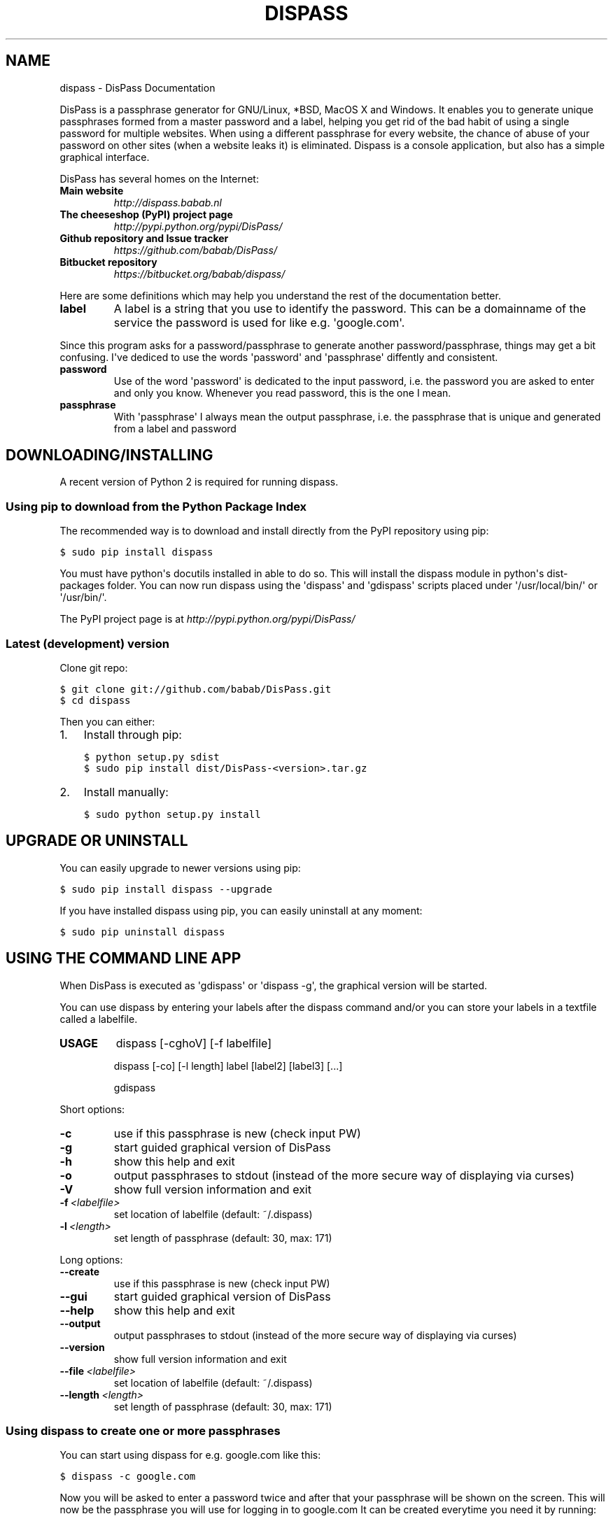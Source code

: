 .TH "DISPASS" "1" "June 17, 2012" "0.1" "DisPass"
.SH NAME
dispass \- DisPass Documentation
.
.nr rst2man-indent-level 0
.
.de1 rstReportMargin
\\$1 \\n[an-margin]
level \\n[rst2man-indent-level]
level margin: \\n[rst2man-indent\\n[rst2man-indent-level]]
-
\\n[rst2man-indent0]
\\n[rst2man-indent1]
\\n[rst2man-indent2]
..
.de1 INDENT
.\" .rstReportMargin pre:
. RS \\$1
. nr rst2man-indent\\n[rst2man-indent-level] \\n[an-margin]
. nr rst2man-indent-level +1
.\" .rstReportMargin post:
..
.de UNINDENT
. RE
.\" indent \\n[an-margin]
.\" old: \\n[rst2man-indent\\n[rst2man-indent-level]]
.nr rst2man-indent-level -1
.\" new: \\n[rst2man-indent\\n[rst2man-indent-level]]
.in \\n[rst2man-indent\\n[rst2man-indent-level]]u
..
.\" Man page generated from reStructuredText.
.
.sp
DisPass is a passphrase generator for GNU/Linux, *BSD, MacOS X and Windows.
It enables you to generate unique passphrases formed from a master password
and a label, helping you get rid of the bad habit of using a single password
for multiple websites. When using a different passphrase for every website,
the chance of abuse of your password on other sites (when a website leaks it)
is eliminated.
Dispass is a console application, but also has a simple graphical interface.
.sp
DisPass has several homes on the Internet:
.INDENT 0.0
.TP
.B Main website
\fI\%http://dispass.babab.nl\fP
.TP
.B The cheeseshop (PyPI) project page
\fI\%http://pypi.python.org/pypi/DisPass/\fP
.TP
.B Github repository and Issue tracker
\fI\%https://github.com/babab/DisPass/\fP
.TP
.B Bitbucket repository
\fI\%https://bitbucket.org/babab/dispass/\fP
.UNINDENT
.sp
Here are some definitions which may help you understand the rest of the
documentation better.
.INDENT 0.0
.TP
.B label
A label is a string that you use to identify the password.
This can be a domainname of the service the password is used for
like e.g. \(aqgoogle.com\(aq.
.UNINDENT
.sp
Since this program asks for a password/passphrase to generate another
password/passphrase, things may get a bit confusing. I\(aqve dediced to use the
words \(aqpassword\(aq and \(aqpassphrase\(aq diffently and consistent.
.INDENT 0.0
.TP
.B password
Use of the word \(aqpassword\(aq is dedicated to the input password, i.e. the
password you are asked to enter and only you know. Whenever you read
password, this is the one I mean.
.TP
.B passphrase
With \(aqpassphrase\(aq I always mean the output passphrase, i.e. the passphrase
that is unique and generated from a label and password
.UNINDENT
.SH DOWNLOADING/INSTALLING
.sp
A recent version of Python 2 is required for running dispass.
.SS Using pip to download from the Python Package Index
.sp
The recommended way is to download and install directly from the PyPI
repository using pip:
.sp
.nf
.ft C
$ sudo pip install dispass
.ft P
.fi
.sp
You must have python\(aqs docutils installed in able to do so.
This will install the dispass module in python\(aqs dist\-packages folder.
You can now run dispass using the \(aqdispass\(aq and \(aqgdispass\(aq scripts
placed under \(aq/usr/local/bin/\(aq or \(aq/usr/bin/\(aq.
.sp
The PyPI project page is at \fI\%http://pypi.python.org/pypi/DisPass/\fP
.SS Latest (development) version
.sp
Clone git repo:
.sp
.nf
.ft C
$ git clone git://github.com/babab/DisPass.git
$ cd dispass
.ft P
.fi
.sp
Then you can either:
.INDENT 0.0
.IP 1. 3
Install through pip:
.sp
.nf
.ft C
$ python setup.py sdist
$ sudo pip install dist/DisPass\-<version>.tar.gz
.ft P
.fi
.IP 2. 3
Install manually:
.sp
.nf
.ft C
$ sudo python setup.py install
.ft P
.fi
.UNINDENT
.SH UPGRADE OR UNINSTALL
.sp
You can easily upgrade to newer versions using pip:
.sp
.nf
.ft C
$ sudo pip install dispass \-\-upgrade
.ft P
.fi
.sp
If you have installed dispass using pip, you can easily uninstall at
any moment:
.sp
.nf
.ft C
$ sudo pip uninstall dispass
.ft P
.fi
.SH USING THE COMMAND LINE APP
.sp
When DisPass is executed as \(aqgdispass\(aq or \(aqdispass \-g\(aq,
the graphical version will be started.
.sp
You can use dispass by entering your labels after the dispass command and/or
you can store your labels in a textfile called a labelfile.
.INDENT 0.0
.TP
.B USAGE
dispass [\-cghoV] [\-f labelfile]
.sp
dispass [\-co] [\-l length] label [label2] [label3] [...]
.sp
gdispass
.UNINDENT
.sp
Short options:
.INDENT 0.0
.TP
.B \-c
use if this passphrase is new (check input PW)
.TP
.B \-g
start guided graphical version of DisPass
.TP
.B \-h
show this help and exit
.TP
.B \-o
output passphrases to stdout
(instead of the more secure way of displaying via curses)
.TP
.B \-V
show full version information and exit
.TP
.BI \-f \ <labelfile>
set location of labelfile (default: ~/.dispass)
.TP
.BI \-l \ <length>
set length of passphrase (default: 30, max: 171)
.UNINDENT
.sp
Long options:
.INDENT 0.0
.TP
.B \-\-create
use if this passphrase is new (check input PW)
.TP
.B \-\-gui
start guided graphical version of DisPass
.TP
.B \-\-help
show this help and exit
.TP
.B \-\-output
output passphrases to stdout
(instead of the more secure way of displaying via curses)
.TP
.B \-\-version
show full version information and exit
.TP
.BI \-\-file \ <labelfile>
set location of labelfile (default: ~/.dispass)
.TP
.BI \-\-length \ <length>
set length of passphrase (default: 30, max: 171)
.UNINDENT
.SS Using dispass to create one or more passphrases
.sp
You can start using dispass for e.g. google.com like this:
.sp
.nf
.ft C
$ dispass \-c google.com
.ft P
.fi
.sp
Now you will be asked to enter a password twice and after that your
passphrase will be shown on the screen. This will now be the passphrase you
will use for logging in to google.com
It can be created everytime you need it by running:
.sp
.nf
.ft C
$ dispass google.com
.ft P
.fi
.sp
The \fB\-c\fP argument we used before was just a way to make sure to not make
typos when creating passphrases for the first time. It is advised you use
this everytime you create a passphrase for a new label.
.sp
The passphrases created are 30 characters long by default, but some website\(aqs
may not validate such a long passphrase or you might want to make it even
longer. You can easily set a desired passphrase length using the \fB\-l\fP flag.
If you wanted to make your google.com 18 chars you can run:
.sp
.nf
.ft C
$ dispass \-c \-l 18 google.com
.ft P
.fi
.sp
Generating passphrases for multiple labels is just as easy:
.sp
.nf
.ft C
$ dispass google.com yahoo.com
.ft P
.fi
.SS Using a labelfile
.sp
When dispass is run without arguments it will try to find a labelfile.
The location of this file varies and depends on the platform type you use:
.INDENT 0.0
.INDENT 3.5
.INDENT 0.0
.IP \(bu 2
\fBGNU/Linux and Mac OS X\fP: \fB~/.dispass\fP
.IP \(bu 2
\fB*BSD and other Unixen\fP: \fB~/.dispass\fP
.IP \(bu 2
\fBWindows\fP:   \fBC:\eUsers\e<username>\e.dispass\fP
.UNINDENT
.UNINDENT
.UNINDENT
.sp
You can start by copying the labelfile from skel/dot.dispass to this location
and editing it by adding your own labels. Or you can just start writing the
file from scratch which really isn\(aqt a hard thing to do.
.sp
The labels need to be specified on a single line with optional arguments.
A typical labelfile might look like this:
.sp
.nf
.ft C
google.com length=18
yahoo.com
.ft P
.fi
.sp
Now, when running \fBdispass\fP without arguments it will create two
passphrases with varying lengths.
.sp
You can override the location of the labelfile using the \fB\-f\fP flag.
This can be a way for you to use different sets of labels/passphrases
with a different \(aqmaster\(aq password for each set.
.SH GOT EMACS? YOU CAN USE THE EMACS WRAPPER
.sp
If you have Emacs you can use the Emacs wrapper written by Tom Willemsen
(ryuslash). Read more about it in the README of the \(aqemacs/\(aq folder.
.SH SUPPORT / IDEAS / QUESTIONS / SUGGESTIONS
.sp
Please use the Issue tracker at github:
\fI\%https://github.com/babab/DisPass/issues\fP
.sp
You can also visit #dispass at OFTC (irc.oftc.net) with your favortie
IRC client.
.SH SOFTWARE LICENSE
.sp
Copyright (c) 2011\-2012 Benjamin Althues <\fI\%benjamin@babab.nl\fP>
.sp
Permission to use, copy, modify, and distribute this software for any
purpose with or without fee is hereby granted, provided that the above
copyright notice and this permission notice appear in all copies.
.sp
THE SOFTWARE IS PROVIDED "AS IS" AND THE AUTHOR DISCLAIMS ALL WARRANTIES
WITH REGARD TO THIS SOFTWARE INCLUDING ALL IMPLIED WARRANTIES OF
MERCHANTABILITY AND FITNESS. IN NO EVENT SHALL THE AUTHOR BE LIABLE FOR
ANY SPECIAL, DIRECT, INDIRECT, OR CONSEQUENTIAL DAMAGES OR ANY DAMAGES
WHATSOEVER RESULTING FROM LOSS OF USE, DATA OR PROFITS, WHETHER IN AN
ACTION OF CONTRACT, NEGLIGENCE OR OTHER TORTIOUS ACTION, ARISING OUT OF
OR IN CONNECTION WITH THE USE OR PERFORMANCE OF THIS SOFTWARE.
.SH AUTHOR
Benjamin Althues
.SH COPYRIGHT
2011-2012, Benjamin Althues
.\" Generated by docutils manpage writer.
.
